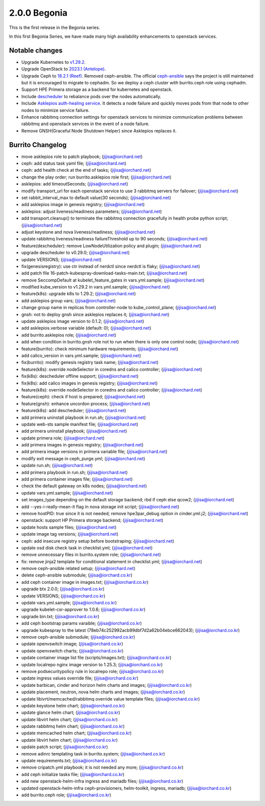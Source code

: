 2.0.0 Begonia
==============

This is the first release in the Begonia series.

In this first Begonia Series, we have made many high availability
enhancements to openstack services.

Notable changes
----------------

* Upgrade Kubernetes to `v1.29.2
  <https://github.com/kubernetes/kubernetes/blob/master/CHANGELOG/CHANGELOG-1.29.md>`_.

* Upgrade OpenStack to `2023.1 (Antelope)
  <https://releases.openstack.org/antelope/index.html>`_.

* Upgrade Ceph to `18.2.1 (Reef)
  <https://docs.ceph.com/en/latest/releases/reef/>`_.
  Removed ceph-ansible.
  The official `ceph-ansible <https://github.com/ceph/ceph-ansible>`_ 
  says the project is still maintained but it is encouraged to migrate 
  to cephadm.
  So we deploy a ceph cluster with burrito.ceph role using cephadm.

* Support HPE Primera storage as a backend for kubernetes and openstack.

* Include `descheduler <https://github.com/kubernetes-sigs/descheduler>`_
  to rebalance pods over the nodes automatically.

* Include `Asklepios auth-healing service
  <https://github.com/iorchard/asklepios>`_.
  It detects a node failure and quickly moves pods from that node 
  to other nodes to minimize service failure.

* Enhance rabbitmq connection settings for openstack services to minimize
  communication problems between rabbitmq and openstack services in the event
  of a node failure.

* Remove GNSH(Graceful Node Shutdown Helper) since Asklepios replaces it.


Burrito Changelog
------------------

* move asklepios role to patch playbook; (jijisa@iorchard.net)
* ceph: add status task yaml file; (jijisa@iorchard.net)
* ceph: add health check at the end of tasks; (jijisa@iorchard.net)
* change the play order; run burrito.asklepios role first; (jijisa@iorchard.net)
* asklepios: add timeoutSeconds; (jijisa@iorchard.net)
* modify transport_url for each openstack service to use 3 rabbitmq servers for failover; (jijisa@iorchard.net)
* set rabbit_interval_max to default value(30 seconds); (jijisa@iorchard.net)
* add asklepios image in genesis registry; (jijisa@iorchard.net)
* asklepios: adjust liveness/readiness parameters; (jijisa@iorchard.net)
* add transport.cleanup() to terminate the rabbitmq connection gracefully in health probe python script; (jijisa@iorchard.net)
* adjust keystone and nova liveness/readiness; (jijisa@iorchard.net)
* update rabbitmq liveness/readiness failureThreshold up to 90 seconds; (jijisa@iorchard.net)
* feature(descheduler): remove LowNodeUtilization policy and plugin; (jijisa@iorchard.net)
* upgrade descheduler to v0.29.0; (jijisa@iorchard.net)
* update VERSIONS; (jijisa@iorchard.net)
* fix(genesisregistry): use ctr instead of nerdctl since nerdctl is flaky; (jijisa@iorchard.net)
* add patch file 16-patch-kubespray-download-tasks-main.txt; (jijisa@iorchard.net)
* remove SeccompDefault at kubelet_feature_gates in vars.yml.sample; (jijisa@iorchard.net)
* modified kube_version to v1.29.2 in vars.yml.sample; (jijisa@iorchard.net)
* feature(k8s): upgrade k8s to 1.29.2; (jijisa@iorchard.net)
* add asklepios group vars; (jijisa@iorchard.net)
* change group name in replicas from controller-node to kube_control_plane; (jijisa@iorchard.net)
* gnsh: not to deploy gnsh since asklepios replaces it; (jijisa@iorchard.net)
* update asklepios image version to 0.1.2; (jijisa@iorchard.net)
* add asklepios.verbose variable (default: 0); (jijisa@iorchard.net)
* add burrito.asklepios role; (jijisa@iorchard.net)
* add when condition in burrito.gnsh role not to run when there is only one control node; (jijisa@iorchard.net)
* feature(burrito): check minimum hardware requirements; (jijisa@iorchard.net)
* add calico_version in vars.yml.sample; (jijisa@iorchard.net)
* fix(burrito): modify genesis registry task name; (jijisa@iorchard.net)
* feature(k8s): override nodeSelector in coredns and calico controller; (jijisa@iorchard.net)
* fix(k8s): descheduler offline support; (jijisa@iorchard.net)
* fix(k8s): add calico images in genesis registry; (jijisa@iorchard.net)
* feature(k8s): override nodeSelector in coredns and calico controller; (jijisa@iorchard.net)
* feature(ceph): check if host is prepared; (jijisa@iorchard.net)
* feature(gnsh): enhance uncordon process; (jijisa@iorchard.net)
* feature(k8s): add descheduler; (jijisa@iorchard.net)
* add primera uninstall playbook in run.sh; (jijisa@iorchard.net)
* update web-sts sample manifest file; (jijisa@iorchard.net)
* add primera uninstall playbook; (jijisa@iorchard.net)
* update primera role; (jijisa@iorchard.net)
* add primera images in genesis registry; (jijisa@iorchard.net)
* add primera image versions in primera variable file; (jijisa@iorchard.net)
* modify exit message in ceph_purge.yml; (jijisa@iorchard.net)
* update run.sh; (jijisa@iorchard.net)
* add primera playbook in run.sh; (jijisa@iorchard.net)
* add primera container images file; (jijisa@iorchard.net)
* check the default gateway on k8s nodes; (jijisa@iorchard.net)
* update vars.yml.sample; (jijisa@iorchard.net)
* set images_type depending on the default storage backend; rbd if ceph else qcow2; (jijisa@iorchard.net)
* add --yes-i-really-mean-it flag in nova storage init script; (jijisa@iorchard.net)
* remove hostPID: true since it is not needed; remove hpe3par_debug option in cinder.yml.j2; (jijisa@iorchard.net)
* openstack: support HP Primera storage backend; (jijisa@iorchard.net)
* update hosts sample files; (jijisa@iorchard.net)
* update image tag versions; (jijisa@iorchard.net)
* ceph: add insecure registry setup before bootstraping; (jijisa@iorchard.net)
* update osd disk check task in checklist.yml; (jijisa@iorchard.net)
* remove unnecessary files in burrito.system role; (jijisa@iorchard.net)
* fix: remove jinja2 template for conditional statement in checklist.yml; (jijisa@iorchard.net)
* remove ceph-ansible related setup; (jijisa@iorchard.net)
* delete ceph-ansible submodule; (jijisa@iorchard.co.kr)
* add ceph container image in images.txt; (jijisa@iorchard.co.kr)
* upgrade btx 2.0.0; (jijisa@iorchard.co.kr)
* update VERSIONS; (jijisa@iorchard.co.kr)
* update vars.yml.sample; (jijisa@iorchard.co.kr)
* upgrade kubelet-csr-approver to 1.0.6; (jijisa@iorchard.co.kr)
* upgrade bin.txt; (jijisa@iorchard.co.kr)
* add ceph bootstrap params varaible; (jijisa@iorchard.co.kr)
* upgrade kubespray to the latest (78eb74c252992acb99dbf7d2a62b04ebce662043); (jijisa@iorchard.co.kr)
* remove ceph-ansible submodule; (jijisa@iorchard.co.kr)
* update openvswitch image; (jijisa@iorchard.co.kr)
* update openvswitch charts; (jijisa@iorchard.co.kr)
* update container image list file (scripts/images.txt); (jijisa@iorchard.co.kr)
* update localrepo nginx image version to 1.25.3; (jijisa@iorchard.co.kr)
* remove podsecuritypolicy rule in localrepo role; (jijisa@iorchard.co.kr)
* update ingress values override file; (jijisa@iorchard.co.kr)
* update barbican, cinder and horizon helm charts and images; (jijisa@iorchard.co.kr)
* update placement, neutron, nova helm charts and images; (jijisa@iorchard.co.kr)
* update libivrt/memcached/rabbitmq override value template files; (jijisa@iorchard.co.kr)
* update keystone helm chart; (jijisa@iorchard.co.kr)
* update glance helm chart; (jijisa@iorchard.co.kr)
* update libvirt helm chart; (jijisa@iorchard.co.kr)
* update rabbitmq helm chart; (jijisa@iorchard.co.kr)
* update memcached helm chart; (jijisa@iorchard.co.kr)
* update libvirt helm chart; (jijisa@iorchard.co.kr)
* update patch script; (jijisa@iorchard.co.kr)
* remove adinrc templating task in burrito.system; (jijisa@iorchard.co.kr)
* update requirements.txt; (jijisa@iorchard.co.kr)
* remove cripatch.yml playbook; it is not needed any more; (jijisa@iorchard.co.kr)
* add ceph initialize tasks file; (jijisa@iorchard.co.kr)
* add new openstack-helm-infra ingress and mariadb files; (jijisa@iorchard.co.kr)
* updated openstack-helm-infra ceph-provisioners, helm-toolkit, ingress, mariadb; (jijisa@iorchard.co.kr)
* add burrito.ceph role; (jijisa@iorchard.co.kr)
